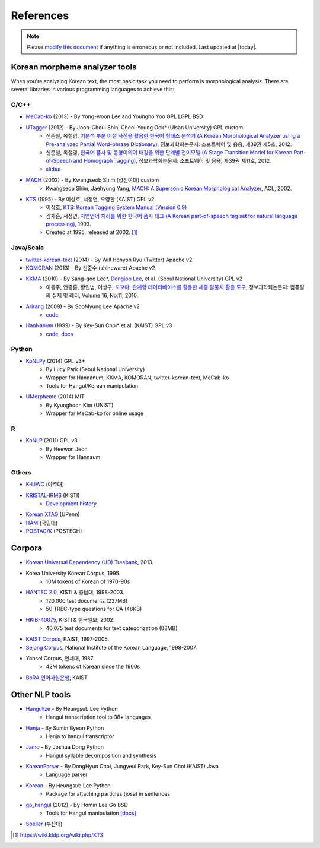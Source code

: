 References
==========

.. role:: license

.. role:: language

.. note::
    Please `modify this document <https://github.com/konlpy/konlpy/blob/master/docs/references.rst>`_ if anything is erroneous or not included.
    Last updated at |today|.

.. _engines:

Korean morpheme analyzer tools
------------------------------

When you're analyzing Korean text, the most basic task you need to perform is morphological analysis.
There are several libraries in various programming languages to achieve this:

C/C++
'''''

- `MeCab-ko <https://bitbucket.org/eunjeon/mecab-ko/>`_ (2013) - By Yong-woon Lee and Youngho Yoo :license:`GPL` :license:`LGPL` :license:`BSD`
- `UTagger <http://nlplab.ulsan.ac.kr/Demo/ProjectDemo.html>`_ (2012) - By Joon-Choul Shin, Cheol-Young Ock* (Ulsan University) :license:`GPL` :license:`custom`
    - 신준철, 옥철영, `기분석 부분 어절 사전을 활용한 한국어 형태소 분석기 (A Korean Morphological Analyzer using a Pre-analyzed Partial Word-phrase Dictionary) <http://www.dbpia.co.kr/Journal/ArticleDetail/NODE01873335>`_, 정보과학회논문지: 소프트웨어 및 응용, 제39권 제5호, 2012.
    - 신준철, 옥철영, `한국어 품사 및 동형이의어 태깅을 위한 단계별 전이모델 (A Stage Transition Model for Korean Part-of-Speech and Homograph Tagging) <http://www.dbpia.co.kr/Journal/ArticleDetail/NODE02033338>`_, 정보과학회논문지: 소프트웨어 및 응용, 제39권 제11호, 2012.
    - `slides <http://www.slideserve.com/mills/u-tagger-2013>`_
- `MACH <http://cs.sungshin.ac.kr/~shim/demo/mach.html>`_ (2002) - By Kwangseob Shim (성신여대) :license:`custom`
    - Kwangseob Shim, Jaehyung Yang, `MACH: A Supersonic Korean Morphological Analyzer <http://www.aclweb.org/anthology/C02-1092>`_, ACL, 2002.
- `KTS <http://wiki.kldp.org/wiki.php/KTS>`_ (1995) - By 이상호, 서정연, 오영환 (KAIST) :license:`GPL v2`
    - 이상호, `KTS: Korean Tagging System Manual (Version 0.9) <https://wiki.kldp.org/wiki.php/KTS?action=download&value=ktsmanual.pdf>`_
    - 김재훈, 서정연, `자연언어 처리를 위한 한국어 품사 태그 (A Korean part-of-speech tag set for natural language processing) <https://wiki.kldp.org/wiki.php/KTS?action=download&value=tag-set.pdf>`_, 1993.
    - Created at 1995, released at 2002. [1]_

Java/Scala
''''''''''

- `twitter-korean-text <https://github.com/twitter/twitter-korean-text/>`_ (2014) - By Will Hohyon Ryu (Twitter) :license:`Apache v2`
- `KOMORAN <http://shineware.tistory.com/tag/KOMORAN>`_ (2013) - By 신준수 (shineware) :license:`Apache v2`
- `KKMA <http://kkma.snu.ac.kr>`_ (2010) - By Sang-goo Lee*, `Dongjoo Lee <http://therocks.tistory.com>`_, et al. (Seoul National University) :license:`GPL v2`
    - 이동주, 연종흠, 황인범, 이상구, `꼬꼬마: 관계형 데이터베이스를 활용한 세종 말뭉치 활용 도구 <http://ids.snu.ac.kr/w/images/f/f8/CPL2010-therocks.pdf>`_, 정보과학회논문지: 컴퓨팅의 실제 및 레터, Volume 16, No.11, 2010.
- `Arirang <http://cafe.naver.com/korlucene>`_ (2009) - By SooMyung Lee :license:`Apache v2`
    - `code <http://sourceforge.net/projects/lucenekorean>`_
- `HanNanum <http://semanticweb.kaist.ac.kr/home/index.php/HanNanum>`_ (1999) - By Key-Sun Choi* et al. (KAIST) :license:`GPL v3`
    - `code <http://kldp.net/projects/hannanum/src>`_, `docs <http://semanticweb.kaist.ac.kr/research/hannanum/j/javadoc/>`_

Python
''''''

- `KoNLPy <http://konlpy.org>`_ (2014) :license:`GPL v3+`
    - By Lucy Park (Seoul National University)
    - Wrapper for Hannanum, KKMA, KOMORAN, twitter-korean-text, MeCab-ko
    - Tools for Hangul/Korean manipulation
- `UMorpheme <https://pypi.python.org/pypi/UMorpheme>`_ (2014) :license:`MIT`
    - By Kyunghoon Kim (UNIST)
    - Wrapper for MeCab-ko for online usage

R
''

- `KoNLP <https://github.com/haven-jeon/KoNLP>`_ (2011) :license:`GPL v3`
    - By Heewon Jeon
    - Wrapper for Hannaum

Others
''''''

- `K-LIWC <http://k-liwc.ajou.ac.kr/>`_ (아주대)
- `KRISTAL-IRMS <http://www.kristalinfo.com/>`_ (KISTI)
    - `Development history <http://spasis.egloos.com/9507>`_
- `Korean XTAG <http://www.cis.upenn.edu/~xtag/koreantag/>`_ (UPenn)
- `HAM <http://nlp.kookmin.ac.kr/HAM/kor/ham-intr.html>`_ (국민대)
- `POSTAG/K <http://nlp.postech.ac.kr/~project/DownLoad/k_api.html>`_ (POSTECH)

.. _corpora:

Corpora
-------

- `Korean Universal Dependency (UD) Treebank <https://github.com/UniversalDependencies/UD_Korean>`_, 2013.
- Korea University Korean Corpus, 1995.
    - 10M tokens of Korean of 1970-90s
- `HANTEC 2.0 <http://www.kristalinfo.com/download/#hantec>`_, KISTI & 충남대, 1998-2003.
    - 120,000 test documents (237MB)
    - 50 TREC-type questions for QA (48KB)
- `HKIB-40075 <http://www.kristalinfo.com/TestCollections/readme_hkib.html>`_, KISTI & 한국일보, 2002.
    - 40,075 test documents for text categorization (88MB)
- `KAIST Corpus <http://semanticweb.kaist.ac.kr/home/index.php/KAIST_Corpus>`_, KAIST, 1997-2005.
- `Sejong Corpus <http://www.sejong.or.kr/>`_, National Institute of the Korean Language, 1998-2007.
- Yonsei Corpus, 연세대, 1987.
    - 42M tokens of Korean since the 1960s
- `BoRA 언어자원은행 <http://semanticweb.kaist.ac.kr/org/bora/>`_, KAIST

Other NLP tools
---------------

- `Hangulize <http://www.hangulize.org/>`_ - By Heungsub Lee :language:`Python`
    - Hangul transcription tool to 38+ languages
- `Hanja <https://github.com/suminb/hanja>`_ - By Sumin Byeon :language:`Python`
    - Hanja to hangul transcriptor
- `Jamo <http://github.com/JDong820/python-jamo>`_ - By Joshua Dong :language:`Python`
    - Hangul syllable decomposition and synthesis
- `KoreanParser <http://semanticweb.kaist.ac.kr/home/index.php/KoreanParser>`_ - By DongHyun Choi, Jungyeul Park, Key-Sun Choi (KAIST) :language:`Java`
    - Language parser
- `Korean <http://pythonhosted.org/korean>`_ - By Heungsub Lee :language:`Python`
    - Package for attaching particles (josa) in sentences
- `go_hangul <https://github.com/suapapa/go_hangul>`_ (2012) - By Homin Lee :language:`Go` :license:`BSD`
    - Tools for Hangul manipulation `[docs] <https://godoc.org/github.com/suapapa/go_hangul>`_
- `Speller <http://speller.cs.pusan.ac.kr/>`_ (부산대)


.. [1] https://wiki.kldp.org/wiki.php/KTS
